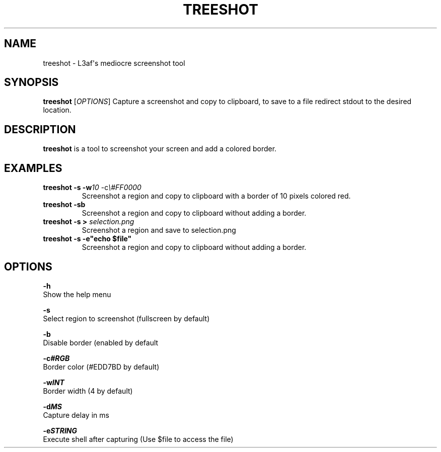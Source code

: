 .TH TREESHOT 1 "October 2021" "MIT License" "User Commands"
.SH NAME
.PP
treeshot - L3af\[aq]s mediocre screenshot tool
.SH SYNOPSIS
.PP
\f[B]treeshot\f[R] [\f[I]OPTIONS\f[R]]
Capture a screenshot and copy to clipboard, to save to a file redirect stdout to the desired location.
.SH DESCRIPTION
.PP
\f[B]treeshot\f[R] is a tool to screenshot your screen and add a colored
border.
.SH EXAMPLES
.TP
\f[B]treeshot -s -w\f[R]\f[I]10\f[R] -c\f[R]\f[I]\\#FF0000\f[R]
Screenshot a region and copy to clipboard with a border of 10 pixels colored red.
.TP
\f[B]treeshot -sb\f[R]
Screenshot a region and copy to clipboard without adding a border.
.TP
\f[B]treeshot -s > \f[R]\f[I]selection.png\f[R]
Screenshot a region and save to selection.png
.TP
\f[B]treeshot -s -e"echo $file"\f[R]
Screenshot a region and copy to clipboard without adding a border.
.SH OPTIONS
.PP
\f[B]-h\f[R]
.PD 0
.P
.PD
Show the help menu
.PP
\f[B]-s\f[R]
.PD 0
.P
.PD
Select region to screenshot (fullscreen by default)
.PP
\f[B]-b\f[R]
.PD 0
.P
.PD
Disable border (enabled by default
.PP
\f[B]-c\f[R]\f[I]\f[BI]#RGB\f[I]\f[R]
.PD 0
.P
.PD
Border color (#EDD7BD by default)
.PP
\f[B]-w\f[R]\f[I]\f[BI]INT\f[I]\f[R]
.PD 0
.P
.PD
Border width (4 by default)
.PP
\f[B]-d\f[R]\f[I]\f[BI]MS\f[I]\f[R]
.PD 0
.P
.PD
Capture delay in ms
.PP
\f[B]-e\f[R]\f[I]\f[BI]STRING\f[I]\f[R]
.PD 0
.P
.PD
Execute shell after capturing (Use $file to access the file)
